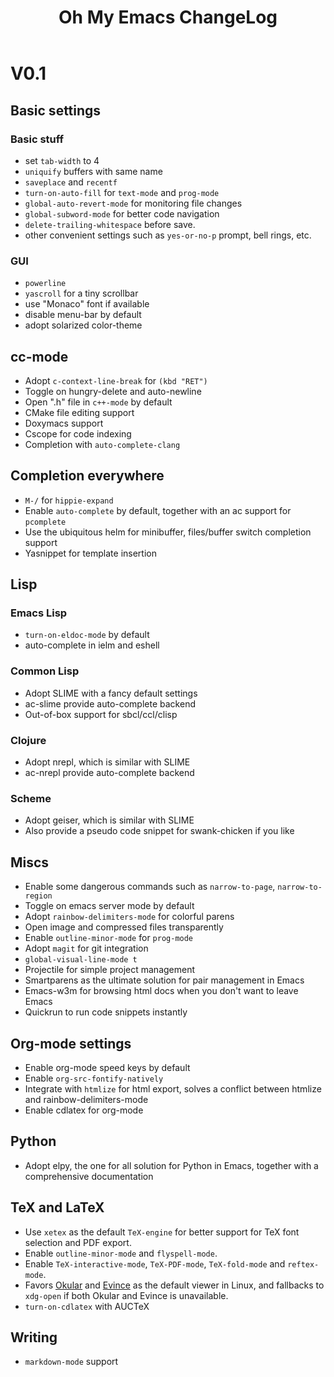 #+TITLE: Oh My Emacs ChangeLog

* V0.1
** Basic settings
*** Basic stuff
   - set =tab-width= to 4
   - =uniquify= buffers with same name
   - =saveplace= and =recentf=
   - =turn-on-auto-fill= for =text-mode= and =prog-mode=
   - =global-auto-revert-mode= for monitoring file changes
   - =global-subword-mode= for better code navigation
   - =delete-trailing-whitespace= before save.
   - other convenient settings such as =yes-or-no-p= prompt, bell rings, etc.
*** GUI
   - =powerline=
   - =yascroll= for a tiny scrollbar
   - use "Monaco" font if available
   - disable menu-bar by default
   - adopt solarized color-theme

** cc-mode
- Adopt =c-context-line-break= for =(kbd "RET")=
- Toggle on hungry-delete and auto-newline
- Open ".h" file in =c++-mode= by default
- CMake file editing support
- Doxymacs support
- Cscope for code indexing
- Completion with =auto-complete-clang=

** Completion everywhere
- =M-/= for =hippie-expand=
- Enable =auto-complete= by default, together with an ac support for =pcomplete=
- Use the ubiquitous helm for minibuffer, files/buffer switch completion
  support
- Yasnippet for template insertion

** Lisp
*** Emacs Lisp
    - =turn-on-eldoc-mode= by default
    - auto-complete in ielm and eshell

*** Common Lisp
    - Adopt SLIME with a fancy default settings
    - ac-slime provide auto-complete backend
    - Out-of-box support for sbcl/ccl/clisp

*** Clojure
    - Adopt nrepl, which is similar with SLIME
    - ac-nrepl provide auto-complete backend

*** Scheme
    - Adopt geiser, which is similar with SLIME
    - Also provide a pseudo code snippet for swank-chicken if you like


** Miscs
- Enable some dangerous commands such as =narrow-to-page=, =narrow-to-region=
- Toggle on emacs server mode by default
- Adopt =rainbow-delimiters-mode= for colorful parens
- Open image and compressed files transparently
- Enable =outline-minor-mode= for =prog-mode=
- Adopt =magit= for git integration
- =global-visual-line-mode t=
- Projectile for simple project management
- Smartparens as the ultimate solution for pair management in Emacs
- Emacs-w3m for browsing html docs when you don't want to leave Emacs
- Quickrun to run code snippets instantly


** Org-mode settings
- Enable org-mode speed keys by default
- Enable =org-src-fontify-natively=
- Integrate with =htmlize= for html export, solves a conflict between htmlize
  and rainbow-delimiters-mode
- Enable cdlatex for org-mode


** Python
- Adopt elpy, the one for all solution for Python in Emacs, together with a
  comprehensive documentation


** \TeX and \LaTeX
- Use =xetex= as the default =TeX-engine= for better support for \TeX{} font
  selection and PDF export.
- Enable =outline-minor-mode= and =flyspell-mode=.
- Enable =TeX-interactive-mode=, =TeX-PDF-mode=, =TeX-fold-mode= and
  =reftex-mode=.
- Favors [[http://okular.kde.org/][Okular]] and [[https://projects.gnome.org/evince/][Evince]] as the default viewer in Linux, and fallbacks to
  =xdg-open= if both Okular and Evince is unavailable.
- =turn-on-cdlatex= with AUCTeX


** Writing
- =markdown-mode= support
